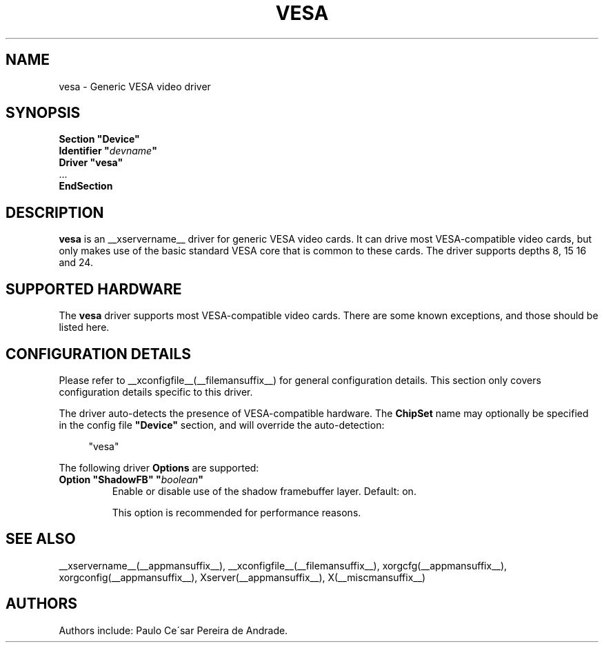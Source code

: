 .\" $XFree86: xc/programs/Xserver/hw/xfree86/drivers/vesa/vesa.man,v 1.2 2001/01/27 18:20:56 dawes Exp $ 
.\" shorthand for double quote that works everywhere.
.ds q \N'34'
.TH VESA __drivermansuffix__ __vendorversion__
.SH NAME
vesa \- Generic VESA video driver
.SH SYNOPSIS
.nf
.B "Section \*qDevice\*q"
.BI "  Identifier \*q"  devname \*q
.B  "  Driver \*qvesa\*q"
\ \ ...
.B EndSection
.fi
.SH DESCRIPTION
.B vesa
is an __xservername__ driver for generic VESA video cards.  It can drive most
VESA-compatible video cards, but only makes use of the basic standard
VESA core that is common to these cards.  The driver supports depths 8, 15
16 and 24.
.SH SUPPORTED HARDWARE
The
.B vesa
driver supports most VESA-compatible video cards.  There are some known
exceptions, and those should be listed here.
.SH CONFIGURATION DETAILS
Please refer to __xconfigfile__(__filemansuffix__) for general configuration
details.  This section only covers configuration details specific to this
driver.
.PP
The driver auto-detects the presence of VESA-compatible hardware.  The
.B ChipSet
name may optionally be specified in the config file
.B \*qDevice\*q
section, and will override the auto-detection:
.PP
.RS 4
"vesa"
.RE
.PP
The following driver
.B Options
are supported:
.TP
.BI "Option \*qShadowFB\*q \*q" boolean \*q
Enable or disable use of the shadow framebuffer layer.  Default: on.

This option is recommended for performance reasons.
.SH "SEE ALSO"
__xservername__(__appmansuffix__), __xconfigfile__(__filemansuffix__), xorgcfg(__appmansuffix__), xorgconfig(__appmansuffix__), Xserver(__appmansuffix__), X(__miscmansuffix__)
.SH AUTHORS
Authors include: Paulo Ce\'sar Pereira de Andrade.
